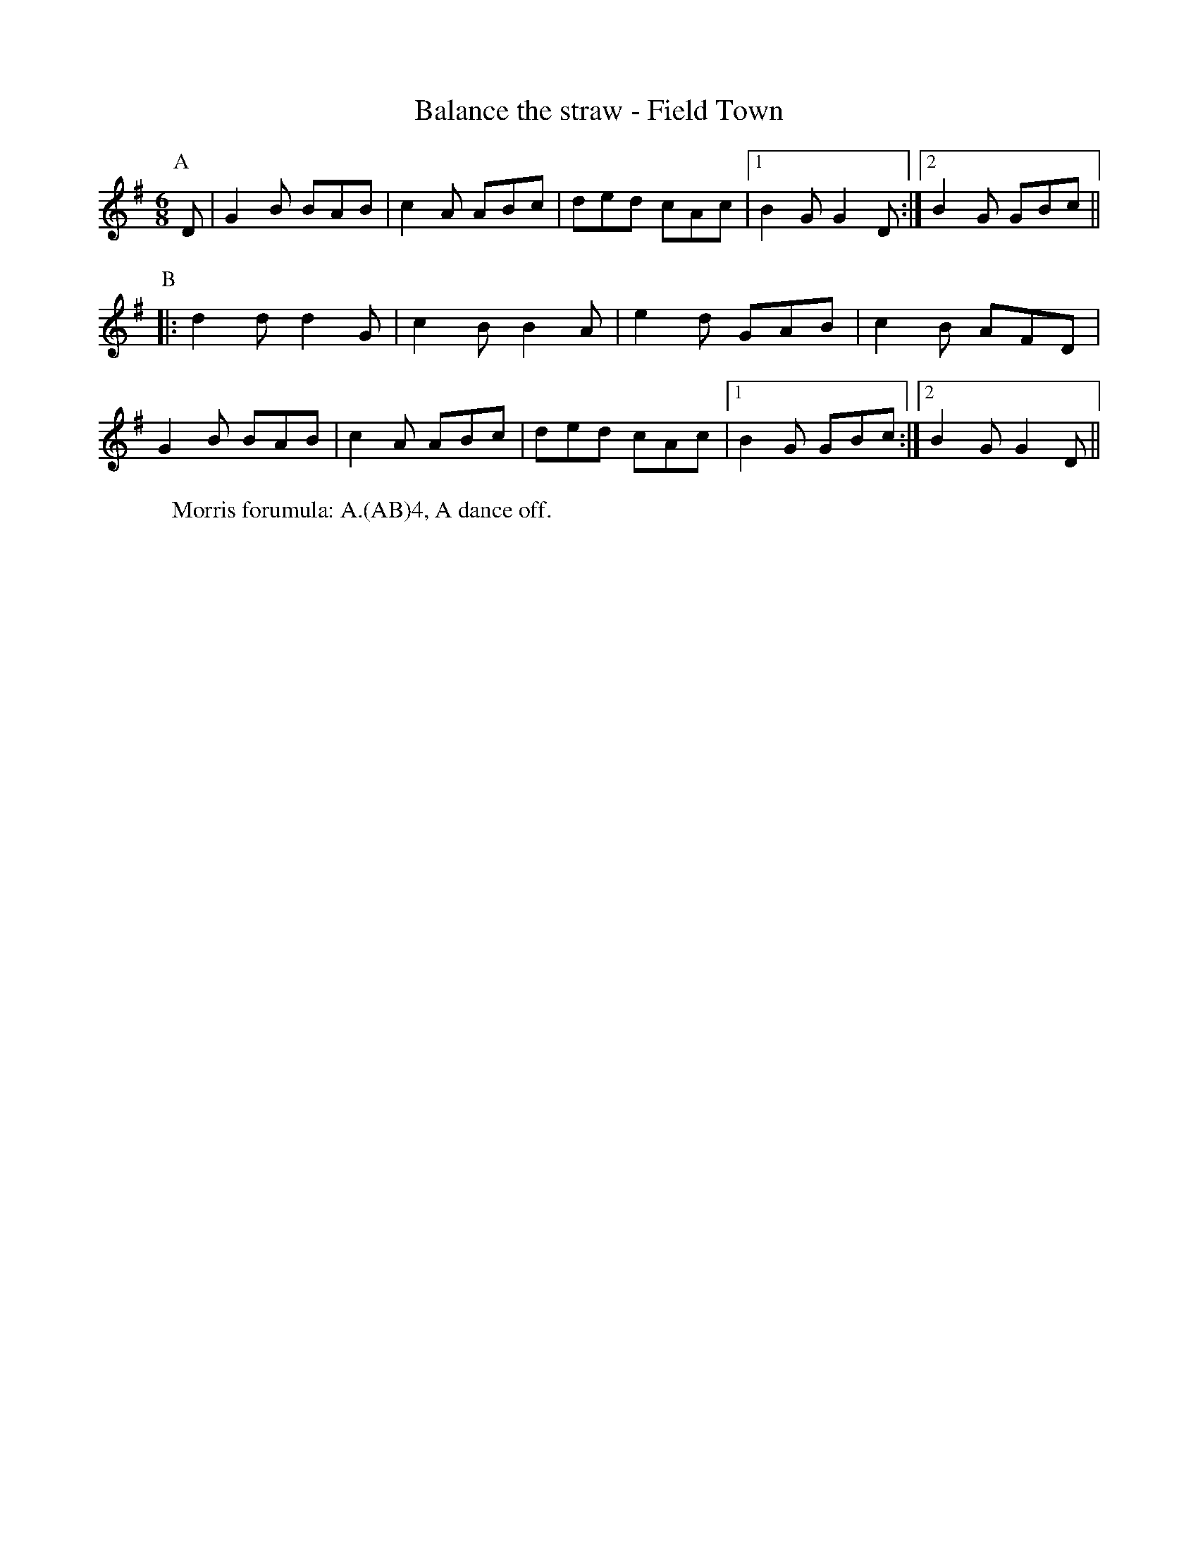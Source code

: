X:1
T: Balance the straw - Field Town
R: Rag Morris
K: G
L: 1/8
M: 6/8
Z: Michael Greene & Mackin
C: Trad, Adapted. 
r: 24
[P:A] D | G2 B BAB  |c2 A ABc | ded cAc| [1 B2 G G2 D :| [2 B2 G GBc ||
P:B
|: d2 d d2 G | c2 B B2 A | e2 d GAB | c2 B AFD|
G2 B BAB | c2 A ABc | ded cAc| [1 B2 G GBc  :| [2 B2 G G2 D ||
W: Morris forumula: A.(AB)4, A dance off. 
